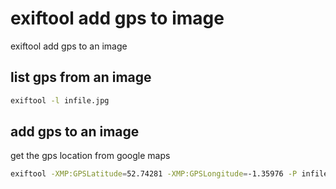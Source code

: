 #+STARTUP: content
* exiftool add gps to image

exiftool add gps to an image

** list gps from an image

#+begin_src sh
exiftool -l infile.jpg
#+end_src

** add gps to an image

get the gps location from google maps 

#+begin_src sh
exiftool -XMP:GPSLatitude=52.74281 -XMP:GPSLongitude=-1.35976 -P infile.jpg
#+end_src
